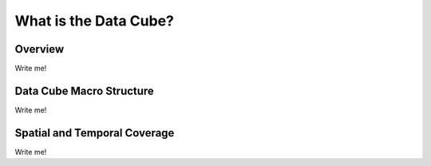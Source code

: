 ======================
What is the Data Cube?
======================

Overview
========

Write me!

Data Cube Macro Structure
=========================

Write me!


Spatial and Temporal Coverage
=============================

Write me!











